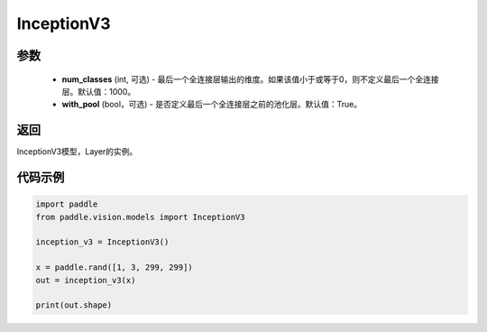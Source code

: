 .. _cn_api_paddle_vision_models_InceptionV3:

InceptionV3
-------------------------------

.. py:class:: paddle.vision.models.InceptionV3(num_classes=1000, with_pool=True)

 InceptionV3模型，来自论文 `"Rethinking the Inception Architecture for Computer Vision" <https://arxiv.org/pdf/1512.00567.pdf>`_ 。

参数
:::::::::
  - **num_classes** (int, 可选) - 最后一个全连接层输出的维度。如果该值小于或等于0，则不定义最后一个全连接层。默认值：1000。
  - **with_pool** (bool，可选) - 是否定义最后一个全连接层之前的池化层。默认值：True。

返回
:::::::::
InceptionV3模型，Layer的实例。

代码示例
:::::::::
.. code-block:: python

    import paddle
    from paddle.vision.models import InceptionV3

    inception_v3 = InceptionV3()

    x = paddle.rand([1, 3, 299, 299])
    out = inception_v3(x)

    print(out.shape)
